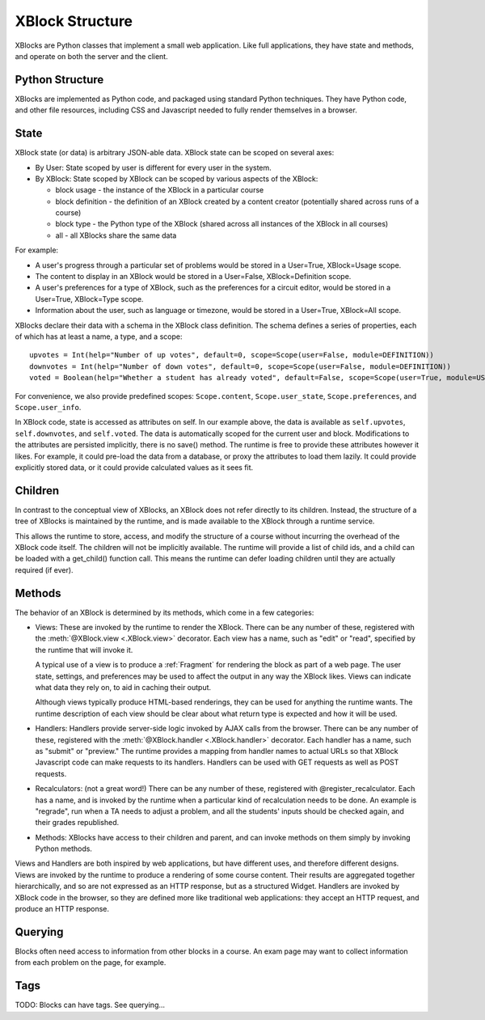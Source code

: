 ================
XBlock Structure
================

XBlocks are Python classes that implement a small web application. Like full
applications, they have state and methods, and operate on both the server and
the client.


Python Structure
----------------

XBlocks are implemented as Python code, and packaged using standard Python
techniques.  They have Python code, and other file resources, including CSS and
Javascript needed to fully render themselves in a browser.


State
-----

XBlock state (or data) is arbitrary JSON-able data.  XBlock state can be scoped
on several axes:

* By User: State scoped by user is different for every user in the system.

* By XBlock: State scoped by XBlock can be scoped by various aspects of the
  XBlock:

  * block usage - the instance of the XBlock in a particular course

  * block definition - the definition of an XBlock created by a content
    creator (potentially shared across runs of a course)

  * block type - the Python type of the XBlock (shared across all instances
    of the XBlock in all courses)

  * all - all XBlocks share the same data

For example:

* A user's progress through a particular set of problems would be stored in a
  User=True, XBlock=Usage scope.
  
* The content to display in an XBlock would be stored in a User=False,
  XBlock=Definition scope.
  
* A user's preferences for a type of XBlock, such as the preferences for a
  circuit editor, would be stored in a User=True, XBlock=Type scope.
  
* Information about the user, such as language or timezone, would be stored in
  a User=True, XBlock=All scope.

XBlocks declare their data with a schema in the XBlock class definition.  The
schema defines a series of properties, each of which has at least a name, a
type, and a scope::

    upvotes = Int(help="Number of up votes", default=0, scope=Scope(user=False, module=DEFINITION))
    downvotes = Int(help="Number of down votes", default=0, scope=Scope(user=False, module=DEFINITION))
    voted = Boolean(help="Whether a student has already voted", default=False, scope=Scope(user=True, module=USAGE))

For convenience, we also provide predefined scopes: ``Scope.content``,
``Scope.user_state``, ``Scope.preferences``, and ``Scope.user_info``.

In XBlock code, state is accessed as attributes on self. In our example above,
the data is available as ``self.upvotes``, ``self.downvotes``, and
``self.voted``.  The data is automatically scoped for the current user and
block.  Modifications to the attributes are persisted implicitly, there is no
save() method.  The runtime is free to provide these attributes however it
likes.  For example, it could pre-load the data from a database, or proxy the
attributes to load them lazily.  It could provide explicitly stored data, or it
could provide calculated values as it sees fit.


Children
--------

In contrast to the conceptual view of XBlocks, an XBlock does not refer
directly to its children. Instead, the structure of a tree of XBlocks is
maintained by the runtime, and is made available to the XBlock through a
runtime service.

This allows the runtime to store, access, and modify the structure of a course
without incurring the overhead of the XBlock code itself.  The children will
not be implicitly available.  The runtime will provide a list of child ids, and
a child can be loaded with a get_child() function call.  This means the runtime
can defer loading children until they are actually required (if ever).

.. todo::

    When editing an XBlock, it might want to modify its children. How can it do
    that?


Methods
-------

The behavior of an XBlock is determined by its methods, which come in a few
categories:

* Views: These are invoked by the runtime to render the XBlock. There can be
  any number of these, registered with the :meth:`@XBlock.view <.XBlock.view>`
  decorator. Each view has a name, such as "edit" or "read", specified by the
  runtime that will invoke it.

  A typical use of a view is to produce a :ref:`Fragment` for rendering the block as
  part of a web page.  The user state, settings, and preferences may be used to
  affect the output in any way the XBlock likes. Views can indicate what data
  they rely on, to aid in caching their output.

  Although views typically produce HTML-based renderings, they can be used for
  anything the runtime wants.  The runtime description of each view should be
  clear about what return type is expected and how it will be used.

* Handlers: Handlers provide server-side logic invoked by AJAX calls from the
  browser. There can be any number of these, registered with the
  :meth:`@XBlock.handler <.XBlock.handler>` decorator.  Each handler has a
  name, such as "submit" or "preview."  The runtime provides a mapping from
  handler names to actual URLs so that XBlock Javascript code can make requests
  to its handlers. Handlers can be used with GET requests as well as POST
  requests.

* Recalculators: (not a great word!) There can be any number of these,
  registered with @register_recalculator. Each has a name, and is invoked by
  the runtime when a particular kind of recalculation needs to be done.  An
  example is "regrade", run when a TA needs to adjust a problem, and all the
  students' inputs should be checked again, and their grades republished.

* Methods: XBlocks have access to their children and parent, and can invoke
  methods on them simply by invoking Python methods.

Views and Handlers are both inspired by web applications, but have different
uses, and therefore different designs.  Views are invoked by the runtime to
produce a rendering of some course content.  Their results are aggregated
together hierarchically, and so are not expressed as an HTTP response, but as a
structured Widget.  Handlers are invoked by XBlock code in the browser, so they
are defined more like traditional web applications: they accept an HTTP
request, and produce an HTTP response.


Querying
--------

Blocks often need access to information from other blocks in a course.  An exam
page may want to collect information from each problem on the page, for
example.

Tags
----

TODO: Blocks can have tags.  See querying...
